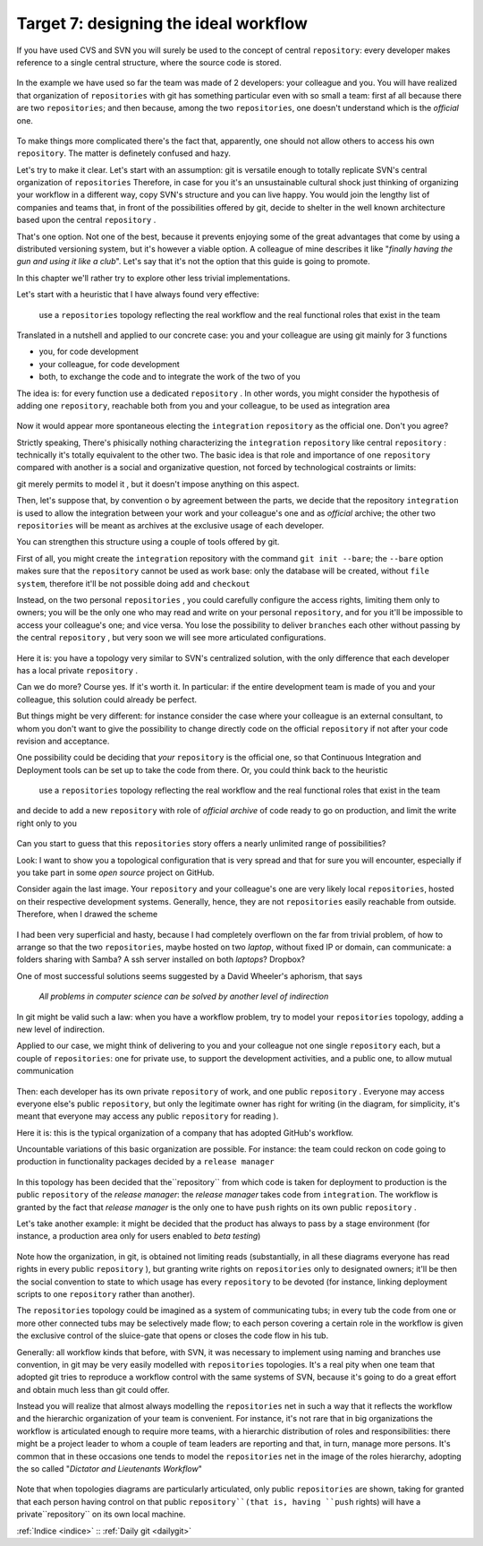 .. _obiettivo_7:

Target 7: designing the ideal workflow
######################################

If you have used CVS and SVN you will surely be used to the concept of central
``repository``: every developer makes reference to a single central structure, 
where the source code is stored.

.. figure:: img/workflow-1.png

In the example we have used so far the team was made of 2 developers:
your colleague and you. You will have realized that organization
of ``repositories`` with git has something particular even with so 
small a team: first af all because there are two
``repositories``; and then because, among the two ``repositories``, one doesn't
understand which is the *official* one.

.. figure:: img/workflow-2.png

To make things more complicated there's the fact that, apparently, 
one should not allow others to access his own ``repository``. The matter 
is definetely confused and hazy.

Let's try to make it clear. Let's start with an assumption: git is versatile 
enough to totally replicate SVN's central organization of ``repositories``
Therefore, in case for you it's an unsustainable cultural shock just thinking of organizing 
your workflow in a different way, copy SVN's structure and you can live happy. You would join
the lengthy list of companies and teams that, in front of the possibilities offered by git, decide 
to shelter in the well known architecture based upon the central ``repository`` . 

That's one option. Not one of the best, because it prevents enjoying some of the great
advantages that come by using a distributed versioning system, but it's however a viable option.
A colleague of mine describes it like "*finally having the gun and using it like a club*\ ". Let's say that
it's not the option that this guide is going to promote.

In this chapter we'll rather try to explore other less trivial implementations.

Let's start with a heuristic that I have always found very effective:

    use a ``repositories`` topology reflecting the real workflow and the real functional roles that exist in the team

Translated in a nutshell and applied to our concrete case: you and your colleague are using git
mainly for 3 functions 

-  you, for code development
-  your colleague, for code development
-  both, to exchange the code and to integrate the work of the two of you 

The idea is: for every function use a dedicated ``repository`` . In other
words, you might consider the hypothesis of adding one 
``repository``, reachable both from you and your colleague, to be used
as integration area

.. figure:: img/workflow-3.png

Now it would appear more spontaneous electing the ``integration`` 
``repository`` as the official one. Don't you agree? 

Strictly speaking, There's phisically nothing characterizing the
``integration`` ``repository`` like \central ``repository`` : technically it's totally 
equivalent to the other two. The basic idea is that role and importance 
of one  ``repository`` compared with another is a social and organizative 
question, not forced by technological costraints or limits:

git merely permits to model it , but it doesn't impose anything on this aspect.

Then, let's suppose that, by convention o by agreement between the parts, 
we decide that the repository ``integration`` is used to allow 
the integration between your work and your colleague's one and as 
*official* archive; the other two ``repositories`` will be meant as
archives at the exclusive usage of each developer.

You can strengthen this structure using a couple of tools offered by 
git.

First of all, you might create the ``integration`` repository with the command 
``git init --bare``; the ``--bare`` option makes sure that the 
``repository`` cannot be used as work base: only the database will be created,
without ``file system``, therefore it'll be not possible doing ``add`` and ``checkout``

Instead, on the two personal ``repositories`` , you could carefully configure 
the access rights, limiting them only to owners; you will be the only one who
may read and write on your personal ``repository``, and for you it'll be 
impossible to access your colleague's one; and vice versa. You lose the 
possibility to deliver ``branches`` each other without passing by 
the central ``repository`` , but very soon we will see more articulated 
configurations.

.. figure:: img/workflow-4.png

Here it is: you have a topology very similar to SVN's centralized solution,
with the only difference that each developer has a local private 
``repository`` .

Can we do more? Course yes. If it's worth it. In particular:
if the entire development team is made of you and your colleague,
this solution could already be perfect.

But things might be very different: for instance consider the case
where your colleague is an external consultant, to whom you
don't want to give the possibility to change directly code on the official
``repository`` if not after your code revision and acceptance.

One possibility could be deciding that *your*
``repository`` is the official one, so that Continuous
Integration and Deployment tools can be set up to take the code from there.
Or, you could think back to the heuristic 

   use a ``repositories`` topology reflecting the real workflow and the real functional roles that exist in the team

and decide to add a new ``repository`` with role of 
*official archive* of code ready to go on production, and limit the write right
only to you 

.. figure:: img/workflow-5.png

Can you start to guess that this ``repositories`` story offers a nearly
unlimited range of possibilities?

Look: I want to show you a topological configuration that is very spread and
that for sure you will encounter, especially if you take part in 
some *open source* project on GitHub.

Consider again the last image. Your ``repository`` and  your colleague's 
one are very likely local ``repositories``, hosted on their respective 
development systems. Generally, hence, they are not ``repositories`` 
easily reachable from outside. Therefore, when I drawed the scheme

.. figure:: img/workflow-2.png

I had been very superficial and hasty, because I had completely overflown
on the far from trivial problem, of how to arrange so that the two ``repositories``, 
maybe hosted on two *laptop*, without fixed IP or domain, can communicate:
a folders sharing with Samba? A ssh server installed on both *laptops*? Dropbox?

One of most successful solutions seems suggested by a David Wheeler's aphorism,
that says 

    *All problems in computer science can be solved by another level of
    indirection*

In git might be valid such a law: when you have a workflow problem, try to model
your ``repositories`` topology, adding a new level of indirection.

Applied to our case, we might think of delivering to you and
your colleague not one single ``repository`` each, but a couple of
``repositories``: one for private use, to support the development activities,
and a public one, to allow mutual communication 

.. figure:: img/workflow-6.png

Then: each developer has its own private ``repository`` of work, and one 
public ``repository`` . Everyone may access everyone else's public
``repository``, but only the legitimate owner has right for writing
(in the diagram, for simplicity, it's meant that everyone may access
any public ``repository`` for reading ).

Here it is: this is the typical organization of a company that has adopted 
GitHub's workflow.

Uncountable variations of this basic organization are possible.
For instance: the team could reckon on code going to production 
in functionality packages decided by a ``release manager``

.. figure:: img/workflow-7.png

In this topology has been decided that the``repository`` from which 
code is taken for deployment to production is the public ``repository``
of the *release manager*: the *release manager* takes code from 
``integration``. The workflow is granted by the fact that
*release manager* is the only one to have ``push`` rights on its
own public ``repository`` .

Let's take another example: it might be decided that the product has always
to pass by a stage environment (for instance, a production area only for
users enabled to *beta testing*)

.. figure:: img/workflow-8.png

Note how the organization, in git, is obtained not limiting reads 
(substantially, in all these diagrams everyone has read rights in every public
``repository`` ), but granting write rights on ``repositories`` only to designated owners;
it'll be then the social convention to state to which usage has every
``repository`` to be devoted (for instance, linking deployment scripts to one
``repository`` rather than another).

The ``repositories`` topology could be imagined as a system of
communicating tubs; in every tub the code from one or more other connected tubs
may be selectively made flow; to each person covering a certain 
role in the workflow is given the exclusive control of the sluice-gate that
opens or closes the code flow in his tub. 

Generally: all workflow kinds that before, with SVN, it was necessary 
to implement using naming and branches use convention, in git may be 
very easily modelled with ``repositories`` topologies. It's a real pity
when one team that adopted git tries to reproduce a workflow control with the 
same systems of SVN, because it's going to do a great effort and obtain much
less than git could offer. 

Instead you will realize that almost always 
modelling the  ``repositories`` net in such a way that it reflects the 
workflow and the hierarchic organization of your team is convenient. 
For instance, it's not rare that in big organizations the workflow 
is articulated enough to require more teams, with a hierarchic distribution 
of roles and responsibilities: there might be a project leader to whom 
a couple of team leaders are reporting and that, in turn, manage more persons.
It's common that in these occasions one tends to model the ``repositories`` 
net in the image of the roles hierarchy, adopting the so called 
"*Dictator and Lieutenants
Workflow*\ "

.. figure:: img/dictator.png

Note that when topologies diagrams are particularly articulated, only public
``repositories`` are shown, taking for granted that each person having control 
on that public ``repository``(that is, having ``push`` rights) will have
a private``repository`` on its own local machine. 

:ref:`Indice <indice>` :: :ref:`Daily git <dailygit>`
